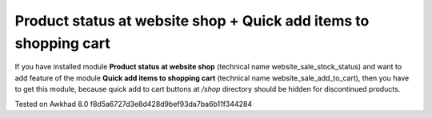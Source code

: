 Product status at website shop + Quick add items to shopping cart
=================================================================

If you have installed module **Product status at website shop** (technical name website_sale_stock_status) and want to add feature of the module **Quick add items to shopping cart** (technical name website_sale_add_to_cart), then you have to get this module, because quick add to cart buttons at */shop* directory should be hidden for discontinued products.

Tested on Awkhad 8.0 f8d5a6727d3e8d428d9bef93da7ba6b11f344284

